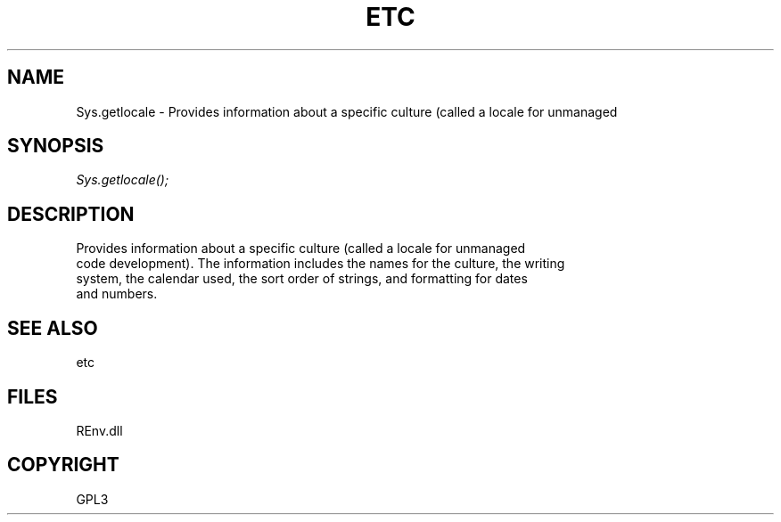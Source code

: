 .\" man page create by R# package system.
.TH ETC 1 2002-May "Sys.getlocale" "Sys.getlocale"
.SH NAME
Sys.getlocale \- Provides information about a specific culture (called a locale for unmanaged
.SH SYNOPSIS
\fISys.getlocale();\fR
.SH DESCRIPTION
.PP
Provides information about a specific culture (called a locale for unmanaged
 code development). The information includes the names for the culture, the writing
 system, the calendar used, the sort order of strings, and formatting for dates
 and numbers.
.PP
.SH SEE ALSO
etc
.SH FILES
.PP
REnv.dll
.PP
.SH COPYRIGHT
GPL3
